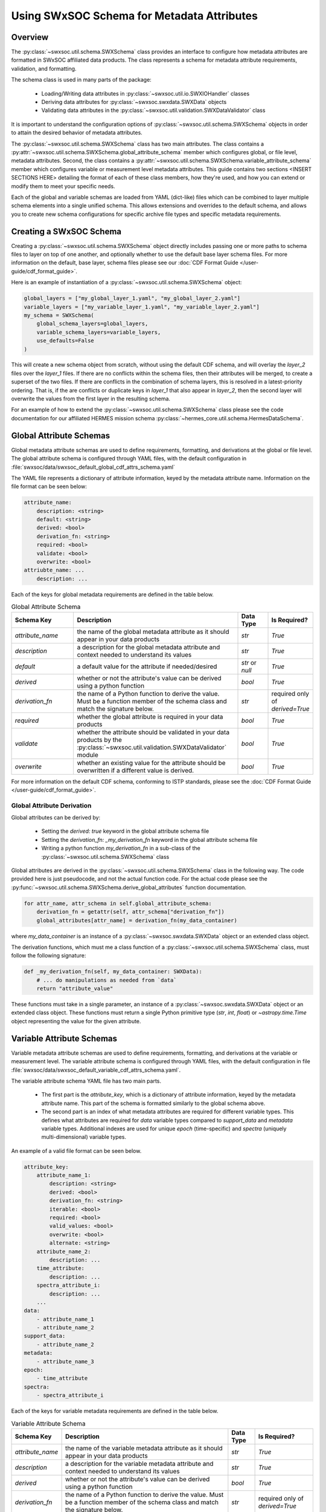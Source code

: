 .. _schema_information_guide:

***********************************************************
Using SWxSOC Schema for Metadata Attributes
***********************************************************

Overview
========

The :py:class:`~swxsoc.util.schema.SWXSchema` class provides an interface to configure
how metadata attributes are formatted in SWxSOC affiliated data products. 
The class represents a schema for metadata attribute requirements, validation, and formatting. 

The schema class is used in many parts of the package:

    - Loading/Writing data attributes in :py:class:`~swxsoc.util.io.SWXIOHandler` classes
    - Deriving data attributes for :py:class:`~swxsoc.swxdata.SWXData` objects
    - Validating data attributes in the :py:class:`~swxsoc.util.validation.SWXDataValidator` class

It is important to understand the configuration options of :py:class:`~swxsoc.util.schema.SWXSchema` 
objects in order to attain the desired behavior of metadata attributes. 

The :py:class:`~swxsoc.util.schema.SWXSchema` class has two main attributes.
The class contains a :py:attr:`~swxsoc.util.schema.SWXSchema.global_attribute_schema`
member which configures global, or file level, metadata attributes. 
Second, the class contains a  :py:attr:`~swxsoc.util.schema.SWXSchema.variable_attribute_schema`
member which configures variable or measurement level metadata attributes. 
This guide contains two sections <INSERT SECTIONS HERE> detailing the format of each of these class members, 
how they're used, and how you can extend or modify them to meet your specific needs. 

Each of the global and variable schemas are loaded from YAML (dict-like) files which can be 
combined to layer multiple schema elements into a single unified schema. 
This allows extensions and overrides to the default schema, and allows you to create new 
schema configurations for specific archive file types and specific metadata requirements.

Creating a SWxSOC Schema
========================

Creating a :py:class:`~swxsoc.util.schema.SWXSchema` object directly includes passing one or more paths
to schema files to layer on top of one another, and optionally whether to use the default base layer
schema files. For more information on the default, base layer, schema files please see our :doc:`CDF Format Guide </user-guide/cdf_format_guide>`.

Here is an example of instantiation of a :py:class:`~swxsoc.util.schema.SWXSchema` object: 

.. code-block:: python

    global_layers = ["my_global_layer_1.yaml", "my_global_layer_2.yaml"]
    variable_layers = ["my_variable_layer_1.yaml", "my_variable_layer_2.yaml"]
    my_schema = SWXSchema(
        global_schema_layers=global_layers,
        variable_schema_layers=variable_layers,
        use_defaults=False
    )

This will create a new schema object from scratch, without using the default CDF schema, and will overlay 
the `layer_2` files over the `layer_1` files. If there are no conflicts within the schema files, then 
their attributes will be merged, to create a superset of the two files.
If there are conflicts in the combination of schema layers, this is resolved in a latest-priority 
ordering. That is, if the are conflicts or duplicate keys in `layer_1` that also appear in `layer_2`, 
then the second layer will overwrite the values from the first layer in the resulting schema. 

For an example of how to extend the :py:class:`~swxsoc.util.schema.SWXSchema` class please see the code
documentation for our affiliated HERMES mission schema :py:class:`~hermes_core.util.schema.HermesDataSchema`. 

Global Attribute Schemas
========================

Global metadata attribute schemas are used to define requirements, formatting, and derivations 
at the global or file level. The global attribute schema is configured through YAML files, with 
the default configuration in :file:`swxsoc/data/swxsoc_default_global_cdf_attrs_schema.yaml`

The YAML file represents a dictionary of attribute information, keyed by the metadata attribute name. 
Information on the file format can be seen below:

.. code-block:: yaml

    attribute_name:
        description: <string>
        default: <string>
        derived: <bool>
        derivation_fn: <string>
        required: <bool>
        validate: <bool>
        overwrite: <bool>
    attriubte_name: ...
        description: ...

Each of the keys for global metadata requirements are defined in the table below. 

.. list-table:: Global Attribute Schema
    :widths: 20 50 10 10
    :header-rows: 1

    * - Schema Key
      - Description
      - Data Type
      - Is Required?
    * - `attribute_name`
      - the name of the global metadata attribute as it should appear in your data products
      - `str`
      - `True`
    * - `description`
      - a description for the global metadata attribute and context needed to understand its values
      - `str`
      - `True`
    * - `default`
      - a default value for the attribute if needed/desired
      - `str` or `null`
      - `True`
    * - `derived`
      - whether or not the attribute's value can be derived using a python function
      - `bool`
      - `True`
    * - `derivation_fn`
      - the name of a Python function to derive the value. Must be a function member of the schema class and match the signature below.
      - `str`
      - required only of `derived=True`
    * - `required`
      - whether the global attribute is required in your data products 
      - `bool`
      - `True`
    * - `validate`
      - whether the attribute should be validated in your data products by the :py:class:`~swxsoc.util.validation.SWXDataValidator` module
      - `bool`
      - `True`
    * - `overwrite`
      - whether an existing value for the attribute should be overwritten if a different value is derived.
      - `bool`
      - `True`

For more information on the default CDF schema, conforming to ISTP standards, please see the :doc:`CDF Format Guide </user-guide/cdf_format_guide>`. 

Global Attribute Derivation
---------------------------

Global attributes can be derived by:

    - Setting the `derived: true` keyword in the global attribute schema file
    - Setting the `derivation_fn: _my_derivation_fn` keyword in the global attribute schema file
    - Writing a python function `my_derivation_fn` in a sub-class of the :py:class:`~swxsoc.util.schema.SWXSchema` class

Global attributes are derived in the :py:class:`~swxsoc.util.schema.SWXSchema` class in the following way. 
The code provided here is just pseudocode, and not the actual function code. For the actual code please see the :py:func:`~swxsoc.util.schema.SWXSchema.derive_global_attributes` function documentation. 

.. code-block:: python

    for attr_name, attr_schema in self.global_attribute_schema:
        derivation_fn = getattr(self, attr_schema["derivation_fn"])
        global_attributes[attr_name] = derivation_fn(my_data_container)

where `my_data_container` is an instance of a :py:class:`~swxsoc.swxdata.SWXData` object or an extended class object. 

The derivation functions, which must me a class function of a :py:class:`~swxsoc.util.schema.SWXSchema` class, must follow the following signature:

.. code-block:: python

    def _my_derivation_fn(self, my_data_container: SWXData):
        # ... do manipulations as needed from `data`
        return "attribute_value"

These functions must take in a single parameter, an instance of a :py:class:`~swxsoc.swxdata.SWXData` object or an extended class object. 
These functions must return a single Python primitive type (`str`, `int`, `float`) or `~astropy.time.Time` object representing the value for the given attribute. 

Variable Attribute Schemas
==========================

Variable metadata attribute schemas are used to define requirements, formatting, and derivations
at the variable or measurement level. The variable attribute schema is configured through YAML files,
with the default configuration in file :file:`swxsoc/data/swxsoc_default_variable_cdf_attrs_schema.yaml`.

The variable attribute schema YAML file has two main parts.

    - The first part is the `attribute_key`, which is a dictionary of attribute information, keyed by the metadata attribute name. This part of the schema is formatted similarly to the global schema above. 
    - The second part is an index of what metadata attributes are required for different variable types. This defines what attributes are required for `data` variable types compared to `support_data` and `metadata` variable types. Additional indexes are used for unique `epoch` (time-specific) and `spectra` (uniquely multi-dimensional) variable types. 

An example of a valid file format can be seen below. 

.. code-block:: yaml

    attribute_key: 
        attribute_name_1:
            description: <string>
            derived: <bool>
            derivation_fn: <string>
            iterable: <bool>
            required: <bool>
            valid_values: <bool>
            overwrite: <bool>
            alternate: <string>
        attribute_name_2: 
            description: ...
        time_attribute:
            description: ...
        spectra_attribute_i:
            description: ...
        ...
    data:
        - attribute_name_1
        - attribute_name_2
    support_data:
        - attribute_name_2
    metadata:
        - attribute_name_3
    epoch:
        - time_attribute
    spectra: 
        - spectra_attribute_i

Each of the keys for variable metadata requirements are defined in the table below. 

.. list-table:: Variable Attribute Schema
    :widths: 15 50 7 18
    :header-rows: 1

    * - Schema Key
      - Description
      - Data Type
      - Is Required?
    * - `attribute_name`
      - the name of the variable metadata attribute as it should appear in your data products
      - `str`
      - `True`
    * - `description`
      - a description for the variable metadata attribute and context needed to understand its values
      - `str`
      - `True`
    * - `derived`
      - whether or not the attribute's value can be derived using a python function
      - `bool`
      - `True`
    * - `derivation_fn`
      - the name of a Python function to derive the value. Must be a function member of the schema class and match the signature below.
      - `str`
      - required only of `derived=True`
    * - `iterable`
      - whether the attribute should be derived multiple times for different axes of the measurement or spectra. For example the `CNAMEi` attribute, used for WCS coordinate transformations is `iterable` since its value can be derived for each WCS axis of the measurement. 
      - `bool`
      - required only if `derived=True` AND attribute takes multiple values for different dimensions
    * - `required`
      - whether the variable attribute is required in your data products 
      - `bool`
      - `True`
    * - `overwrite`
      - whether an existing value for the attribute should be overwritten if a different value is derived.
      - `bool`
      - `True`
    * - `valid_values`
      - values that the attribute should be checked against by the :py:class:`~swxsoc.util.validation.SWXDataValidator` module
      - `list[str]` or `null`
      - `True`
    * - `alternate`
      - the potential name of a different attribute should be considered in replacement of the given attribute. For example, only one of `LABLAXIS` or `LABL_PTR_i` are required in ISTP guidelines and are treated as alternates here. 
      - `str` or `null`
      - `True`

For more information on the default CDF schema, conforming to ISTP standards, please see the :doc:`CDF Format Guide </user-guide/cdf_format_guide>`. 

Variable Attribute Derivation
-----------------------------

Variable attributes can be derived by:

    - Setting the `derived: true` keyword in the variable attribute schema file
    - Setting the `derivation_fn: _my_derivation_fn` keyword in the variable attribute schema file
    - Writing a python function `my_derivation_fn` in a sub-class of the :py:class:`~swxsoc.util.schema.SWXSchema` class

Variable attributes are derived in the :py:class:`~swxsoc.util.schema.SWXSchema` class in the following way. 
The code provided here is just pseudocode, and not the actual function code. For the actual code please see the :py:func:`~swxsoc.util.schema.SWXSchema.derive_measurement_attributes` function documentation. 

.. code-block:: python

    derived_attributes = [] # collect derived attributes based on Index, whether the variable is an Epoch variable, and whether it is a Spectra variable
    for attr_name, attr_schema in derived attributes:
        if attr_schema["iterable"]:
            num_dimensions = self.get_num_dimensions(variable_data)
            for dimension_i in num_dimensions:
                derivation_fn = getattr(self, attr_schema["derivation_fn"])
                variable_attributes[dimension_attr_name] = derivation_fn(
                    variable_name, variable_data, cdf_data_type, dimension_i
                )
        else:
            derivation_fn = getattr(self, attr_schema["derivation_fn"])
            variable_attributes[attr_name] = derivation_fn(
                variable_name, variable_data, cdf_data_type
            )

The signature for functions to derive variable attributes depends on whether the attribute is `iterable`.
However, they all share the three common parameters below/ 
The function takes in parameters `var_name`, `var_data`, and `guess_type`, where:

    - `var_name` is the variable name of the variable for which the attribute is being derived
    - `var_data` is the variable data of the variable for which the attribute is being derived
    - `guess_type` is the guessed CDF variable type of the data for which the attribute is being derived.

Derivation functions for `iterable` attributes take an extra parameter `dimension_i` which the 0-based index for which dimension to derive the attribute for. 

"Standard" Variable Attribute Derivations
^^^^^^^^^^^^^^^^^^^^^^^^^^^^^^^^^^^^^^^^^

The derivation functions single-dimensional attriubtes, which must me a class function of a :py:class:`~swxsoc.util.schema.SWXSchema` class, must follow the following signature:

.. code-block:: python

    def _my_derivation_fn(self, var_name: str, var_data: Union[Quantity, NDData, NDCube], guess_type: ctypes.c_long):
        # ... do manipulations as needed from data
        return "attribute_value"

These functions must return a single Python primitive type (`str`, `int`, `float`) or `~astropy.time.Time` object representing the value for the given attribute. 

Time/Epoch-Specific Variable Attribute Derivations
^^^^^^^^^^^^^^^^^^^^^^^^^^^^^^^^^^^^^^^^^^^^^^^^^^

The derivation functions for time-specific attributes follow the same requirements as "standard" attributes. 
Additionally time-specific attributes must by listed in the `epoch` index of the variable attribute schema file. 
The derivation functions follow the same signature as "standard" derivation fucntions:

.. code-block:: python

    def _my_derivation_fn(self, var_name: str, var_data: Union[Quantity, NDData, NDCube], guess_type: ctypes.c_long):
        # ... do manipulations as needed from data
        return "attribute_value"

These functions must return a single Python primitive type (`str`, `int`, `float`) or `~astropy.time.Time` object representing the value for the given attribute. 

Spectra-Specific Variable Attribute Derivations
^^^^^^^^^^^^^^^^^^^^^^^^^^^^^^^^^^^^^^^^^^^^^^^

The derivation functions for spectra-specific attributes, or attributes that can take multiple values for different dimensions of the variable, follow a similar signature as "standard" attributes. 
Additionally spectra-specific attributes must be listed in the `spectra` index of the variable attribute schema file. 
The derivation functions have an added `dimension_i` parameter which is a 0-based index of the dimension to derive the attribute for. 

.. code-block:: python

    def _my_derivation_fn(self, var_name: str, var_data: Union[NDData, NDCube], guess_type: ctypes.c_long, dimension_i: int):
        # ... do manipulations as needed from data
        return "attribute_value"

These functions must return a single Python primitive type (`str`, `int`, `float`) or `~astropy.time.Time` object representing the value for the given attribute. 
